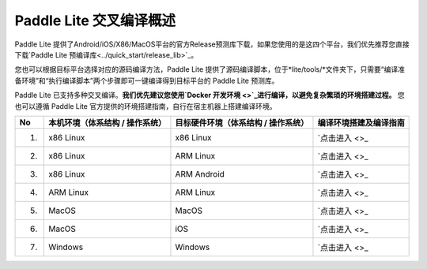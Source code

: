 .. role:: raw-html-m2r(raw)
   :format: html


Paddle Lite 交叉编译概述
======================================================
Paddle Lite 提供了Android/iOS/X86/MacOS平台的官方Release预测库下载，如果您使用的是这四个平台，我们优先推荐您直接下载\ `Paddle Lite 预编译库<../quick_start/release_lib>`_\。

您也可以根据目标平台选择对应的源码编译方法，Paddle Lite 提供了源码编译脚本，位于*lite/tools/*文件夹下，只需要“编译准备环境”和“执行编译脚本”两个步骤即可一键编译得到目标平台的 Paddle Lite 预测库。

Paddle Lite 已支持多种交叉编译。**我们优先建议您使用\ `Docker 开发环境 <>`_\进行编译，以避免复杂繁琐的环境搭建过程。** 您也可以遵循 Paddle Lite 官方提供的环境搭建指南，自行在宿主机器上搭建编译环境。

.. list-table::
   :header-rows: 1

   * - No
     - 本机环境（体系结构 / 操作系统）
     - 目标硬件环境（体系结构 / 操作系统）
     - 编译环境搭建及编译指南
   * - 1.
     - x86 Linux
     - x86 Linux
     - \ `点击进入 <>_\
   * - 2.
     - x86 Linux
     - ARM Linux
     - \ `点击进入 <>_\
   * - 3.
     - x86 Linux
     - ARM Android
     - \ `点击进入 <>_\
   * - 4.
     - ARM Linux
     - ARM Linux
     - \ `点击进入 <>_\
   * - 5.
     - MacOS
     - MacOS
     - \ `点击进入 <>_\
   * - 6.
     - MacOS
     - iOS
     - \ `点击进入 <>_\
   * - 7.
     - Windows
     - Windows
     - \ `点击进入 <>_\

